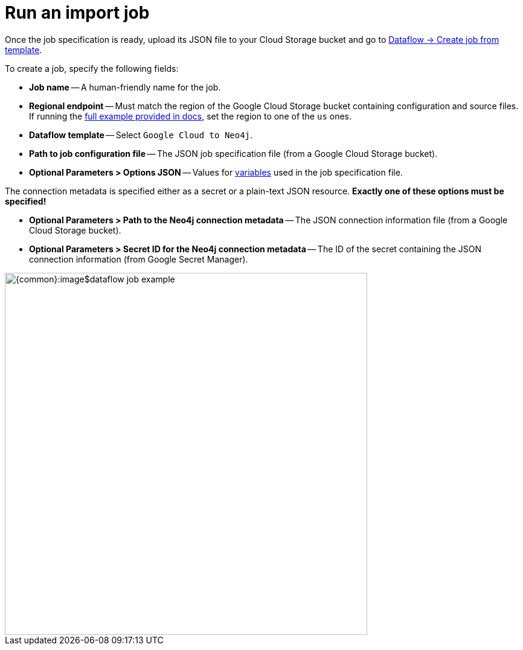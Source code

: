 = Run an import job

Once the job specification is ready, upload its JSON file to your Cloud Storage bucket and go to link:https://console.cloud.google.com/dataflow/createjob[Dataflow -> Create job from template].

To create a job, specify the following fields:

- **Job name** -- A human-friendly name for the job.
- **Regional endpoint** -- Must match the region of the Google Cloud Storage bucket containing configuration and source files. If running the xref:job-specification.adoc#full-example[full example provided in docs], set the region to one of the `us` ones.
- **Dataflow template** -- Select `Google Cloud to Neo4j`.
- **Path to job configuration file** -- The JSON job specification file (from a Google Cloud Storage bucket).
- **Optional Parameters > Options JSON** -- Values for xref:job-specification.adoc#variables[variables] used in the job specification file.

The connection metadata is specified either as a secret or a plain-text JSON resource.
**Exactly one of these options must be specified!**

- **Optional Parameters > Path to the Neo4j connection metadata** -- The JSON connection information file (from a Google Cloud Storage bucket).
- **Optional Parameters > Secret ID for the Neo4j connection metadata** -- The ID of the secret containing the JSON connection information (from Google Secret Manager).

[.shadow]
image::{common}:image$dataflow-job-example.png[width=600]
